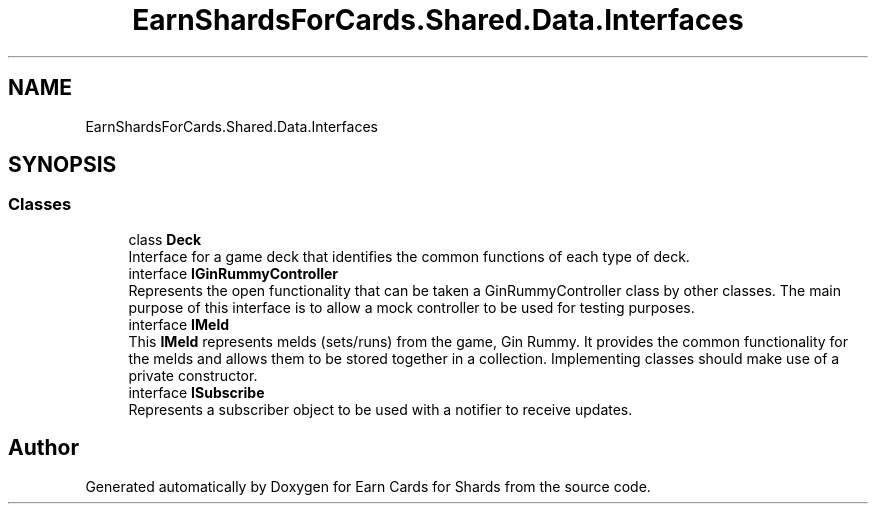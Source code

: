 .TH "EarnShardsForCards.Shared.Data.Interfaces" 3 "Tue Apr 26 2022" "Earn Cards for Shards" \" -*- nroff -*-
.ad l
.nh
.SH NAME
EarnShardsForCards.Shared.Data.Interfaces
.SH SYNOPSIS
.br
.PP
.SS "Classes"

.in +1c
.ti -1c
.RI "class \fBDeck\fP"
.br
.RI "Interface for a game deck that identifies the common functions of each type of deck\&. "
.ti -1c
.RI "interface \fBIGinRummyController\fP"
.br
.RI "Represents the open functionality that can be taken a GinRummyController class by other classes\&. The main purpose of this interface is to allow a mock controller to be used for testing purposes\&. "
.ti -1c
.RI "interface \fBIMeld\fP"
.br
.RI "This \fBIMeld\fP represents melds (sets/runs) from the game, Gin Rummy\&. It provides the common functionality for the melds and allows them to be stored together in a collection\&. Implementing classes should make use of a private constructor\&. "
.ti -1c
.RI "interface \fBISubscribe\fP"
.br
.RI "Represents a subscriber object to be used with a notifier to receive updates\&. "
.in -1c
.SH "Author"
.PP 
Generated automatically by Doxygen for Earn Cards for Shards from the source code\&.
